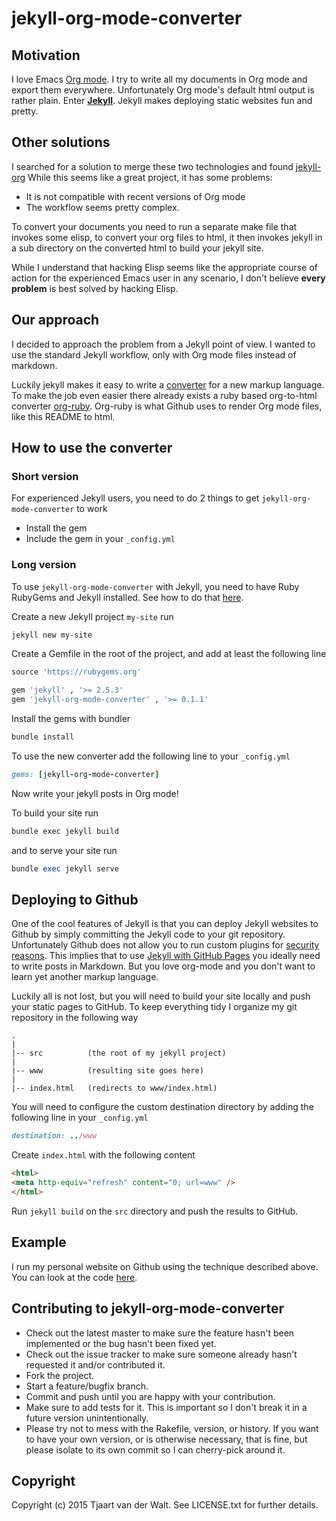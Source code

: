 #+OPTIONS: toc:t
* jekyll-org-mode-converter
** Motivation
I love Emacs [[http://orgmode.org/][Org mode]]. I try to write all my documents in Org mode and export them everywhere. Unfortunately Org mode's default html output is rather plain.
Enter *[[http://jekyllrb.com/][Jekyll]]*. Jekyll makes deploying static websites fun and pretty.

** Other solutions
I searched for a solution to merge these two technologies and found [[https://github.com/eggcaker/jekyll-org][jekyll-org]]
While this seems like a great project, it has some problems:
- It is not compatible with recent versions of Org mode
- The workflow seems pretty complex.

To convert your documents you need to run a separate make file that invokes some elisp, to convert your org files to html, it then invokes jekyll in a sub directory on the converted html to build your jekyll site. 

While I understand that hacking Elisp seems like the appropriate course of action for the experienced Emacs user in any scenario, 
I don't believe *every problem* is best solved by hacking Elisp.

** Our approach
I decided to approach the problem from a Jekyll point of view. I wanted to use the standard Jekyll workflow, only with Org mode files instead of markdown.  

Luckily jekyll makes it easy to write a [[http://jekyllrb.com/docs/plugins/#converters][converter]] for a new markup language. To make the job even easier there already exists a ruby based
org-to-html converter [[https://github.com/bdewey/org-ruby][org-ruby]]. Org-ruby is what Github uses to render Org mode files, like this README to html. 


** How to use the converter
*** Short version
For experienced Jekyll users, you need to do 2 things to get ~jekyll-org-mode-converter~ to work
- Install the gem
- Include the gem in your ~_config.yml~

*** Long version
To  use ~jekyll-org-mode-converter~ with Jekyll, you need to have Ruby RubyGems and Jekyll installed. See  how to do that [[http://jekyllrb.com/docs/installation/][here]].

Create a new Jekyll project ~my-site~ run
#+begin_src bash
jekyll new my-site
#+end_src

Create a Gemfile in the root of the project, and add at least the following line
#+begin_src ruby
source 'https://rubygems.org'

gem 'jekyll' , '>= 2.5.3'
gem 'jekyll-org-mode-converter' , '>= 0.1.1'
#+end_src

Install the gems with bundler
#+begin_src bash
bundle install
#+end_src


To use the new converter add the following line to your ~_config.yml~
#+begin_src ruby
gems: [jekyll-org-mode-converter]
#+end_src

Now write your jekyll posts in Org mode!

To build your site run
#+begin_src bash
bundle exec jekyll build
#+end_src

and to serve your site run
#+begin_src ruby
bundle exec jekyll serve
#+end_src


** Deploying to Github
One of the cool features of Jekyll is that you can deploy Jekyll websites to Github by simply committing the Jekyll code
to your git repository. Unfortunately Github does not allow you to run custom plugins for [[http://jekyllrb.com/docs/plugins/][security reasons]].
This implies that to use [[https://help.github.com/articles/using-jekyll-with-pages/][Jekyll with GitHub Pages]] you ideally need to write posts in Markdown. But you love org-mode and you don't want to learn yet another markup language. 

Luckily all is not lost, but you will need to build your site locally and push your static pages to GitHub.
To keep everything tidy I organize my git repository in the following way

#+begin_src
.
|
|-- src          (the root of my jekyll project)
|
|-- www          (resulting site goes here)
|
|-- index.html   (redirects to www/index.html)
#+end_src


You will need to configure the custom destination directory by adding the following line in your ~_config.yml~
#+begin_src ruby
destination: ../www
#+end_src

Create ~index.html~ with the following content
#+begin_src html
<html>
<meta http-equiv="refresh" content="0; url=www" />
</html>
#+end_src

Run ~jekyll build~ on the ~src~ directory and push the results to GitHub.



** Example
I run my personal website on Github using the technique described above. You can look at the code [[http://tjaartvdwalt.github.io/][here]].

** Contributing to jekyll-org-mode-converter
 
- Check out the latest master to make sure the feature hasn't been implemented or the bug hasn't been fixed yet.
- Check out the issue tracker to make sure someone already hasn't requested it and/or contributed it.
- Fork the project.
- Start a feature/bugfix branch.
- Commit and push until you are happy with your contribution.
- Make sure to add tests for it. This is important so I don't break it in a future version unintentionally.
- Please try not to mess with the Rakefile, version, or history. If you want to have your own version, or is otherwise necessary, that is fine, but please isolate to its own commit so I can cherry-pick around it.

** Copyright

Copyright (c) 2015 Tjaart van der Walt. See LICENSE.txt for
further details.

